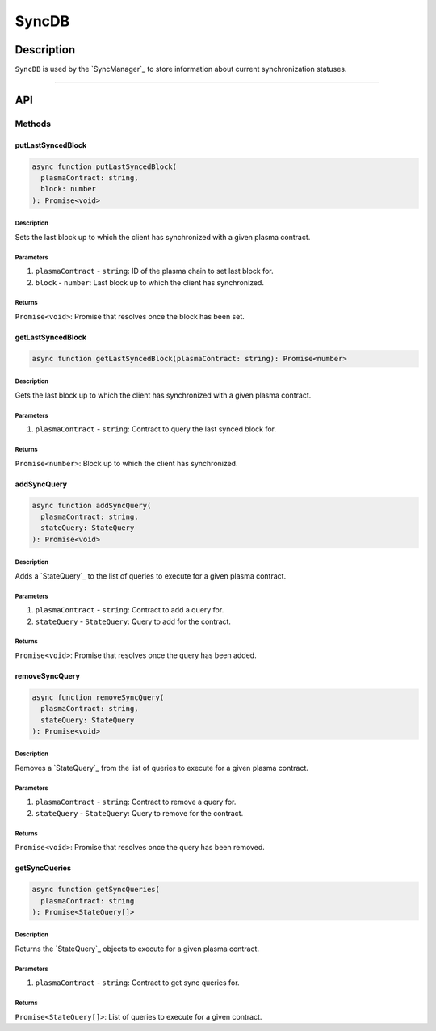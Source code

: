 ######
SyncDB
######

***********
Description
***********
``SyncDB`` is used by the `SyncManager`_ to store information about current synchronization statuses.

-------------------------------------------------------------------------------

***
API
***

Methods
=======

putLastSyncedBlock
------------------

.. code-block:: typescript

   async function putLastSyncedBlock(
     plasmaContract: string,
     block: number
   ): Promise<void>

Description
^^^^^^^^^^^
Sets the last block up to which the client has synchronized with a given plasma contract.

Parameters
^^^^^^^^^^
1. ``plasmaContract`` - ``string``: ID of the plasma chain to set last block for.
2. ``block`` - ``number``: Last block up to which the client has synchronized.

Returns
^^^^^^^
``Promise<void>``: Promise that resolves once the block has been set.

getLastSyncedBlock
------------------

.. code-block:: typescript

   async function getLastSyncedBlock(plasmaContract: string): Promise<number>

Description
^^^^^^^^^^^
Gets the last block up to which the client has synchronized with a given plasma contract.

Parameters
^^^^^^^^^^
1. ``plasmaContract`` - ``string``: Contract to query the last synced block for.

Returns
^^^^^^^
``Promise<number>``: Block up to which the client has synchronized.

addSyncQuery
------------

.. code-block:: typescript

   async function addSyncQuery(
     plasmaContract: string,
     stateQuery: StateQuery
   ): Promise<void>

Description
^^^^^^^^^^^
Adds a `StateQuery`_ to the list of queries to execute for a given plasma contract.

Parameters
^^^^^^^^^^
1. ``plasmaContract`` - ``string``: Contract to add a query for.
2. ``stateQuery`` - ``StateQuery``: Query to add for the contract.

Returns
^^^^^^^
``Promise<void>``: Promise that resolves once the query has been added.

removeSyncQuery
---------------

.. code-block:: typescript

   async function removeSyncQuery(
     plasmaContract: string,
     stateQuery: StateQuery
   ): Promise<void>

Description
^^^^^^^^^^^
Removes a `StateQuery`_ from the list of queries to execute for a given plasma contract.

Parameters
^^^^^^^^^^
1. ``plasmaContract`` - ``string``: Contract to remove a query for.
2. ``stateQuery`` - ``StateQuery``: Query to remove for the contract.

Returns
^^^^^^^
``Promise<void>``: Promise that resolves once the query has been removed.

getSyncQueries
--------------

.. code-block:: typescript

   async function getSyncQueries(
     plasmaContract: string
   ): Promise<StateQuery[]>

Description
^^^^^^^^^^^
Returns the `StateQuery`_ objects to execute for a given plasma contract.

Parameters
^^^^^^^^^^
1. ``plasmaContract`` - ``string``: Contract to get sync queries for.

Returns
^^^^^^^
``Promise<StateQuery[]>``: List of queries to execute for a given contract.

